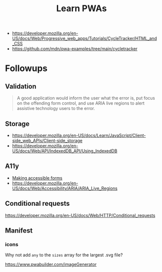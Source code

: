 #+TITLE: Learn PWAs

- https://developer.mozilla.org/en-US/docs/Web/Progressive_web_apps/Tutorials/CycleTracker/HTML_and_CSS
- https://github.com/mdn/pwa-examples/tree/main/cycletracker

* Followups

** Validation

#+begin_quote
A good application would inform the user what the error is, put focus on the
offending form control, and use ARIA live regions to alert assistive technology
users to the error.
#+end_quote

** Storage

- https://developer.mozilla.org/en-US/docs/Learn/JavaScript/Client-side_web_APIs/Client-side_storage
- https://developer.mozilla.org/en-US/docs/Web/API/IndexedDB_API/Using_IndexedDB

** A11y

- [[https://developer.mozilla.org/en-US/docs/Learn/Forms][Making accessible forms]]
- https://developer.mozilla.org/en-US/docs/Web/Accessibility/ARIA/ARIA_Live_Regions

** Conditional requests

https://developer.mozilla.org/en-US/docs/Web/HTTP/Conditional_requests

** Manifest
*** icons

Why not add ~any~ to the ~sizes~ array for the largest .svg file?

https://www.pwabuilder.com/imageGenerator
